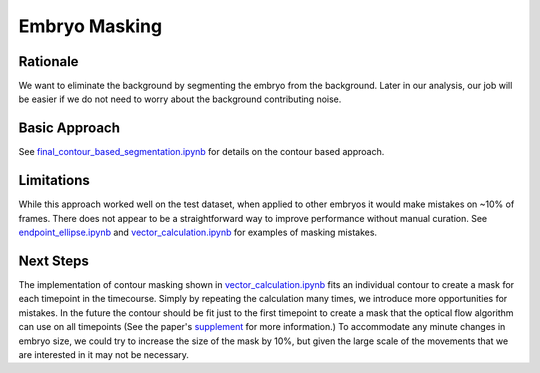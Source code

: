 Embryo Masking
================

Rationale
----------
We want to eliminate the background by segmenting the embryo from the background. Later in our analysis, our job will be easier if we do not need to worry about the background contributing noise.

Basic Approach
---------------
See final_contour_based_segmentation.ipynb_ for details on the contour based approach. 

Limitations
-------------
While this approach worked well on the test dataset, when applied to other embryos it would make mistakes on ~10% of frames. There does not appear to be a straightforward way to improve performance without manual curation. See endpoint_ellipse.ipynb_ and vector_calculation.ipynb_ for examples of masking mistakes.

.. _final_contour_based_segmentation.ipynb: https://github.com/msschwartz21/germband-extension/blob/master/notebooks/20181017-final_contour_based_segmentation.ipynb

.. _endpoint_ellipse.ipynb: https://github.com/msschwartz21/germband-extension/blob/master/notebooks/20181106-endpoint_ellipse.ipynb

.. _vector_calculation.ipynb: https://github.com/msschwartz21/germband-extension/blob/master/notebooks/20181108-vector_calculation.ipynb

Next Steps
-----------
The implementation of contour masking shown in vector_calculation.ipynb_ fits an individual contour to create a mask for each timepoint in the timecourse. Simply by repeating the calculation many times, we introduce more opportunities for mistakes. In the future the contour should be fit just to the first timepoint to create a mask that the optical flow algorithm can use on all timepoints (See the paper's supplement_ for more information.) To accommodate any minute changes in embryo size, we could try to increase the size of the mask by 10%, but given the large scale of the movements that we are interested in it may not be necessary.

.. _supplement: https://ars.els-cdn.com/content/image/1-s2.0-S0006349516300339-mmc9.pdf